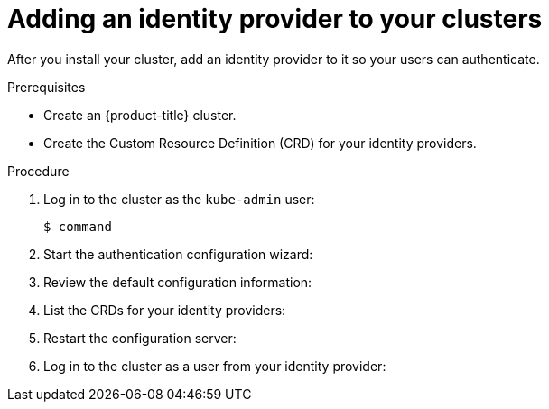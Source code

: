 // Module included in the following assemblies:
//
// * authentication/identity_providers/configuring-allow-all-identity-provider.adoc
// * authentication/identity_providers/configuring-deny-all-identity-provider.adoc
// * authentication/identity_providers/configuring-htpasswd-identity-provider.adoc
// * authentication/identity_providers/configuring-keystone-identity-provider.adoc
// * authentication/identity_providers/configuring-ldap-identity-provider.adoc
// * authentication/identity_providers/configuring-basic-authentication-identity-provider.adoc
// * authentication/identity_providers/configuring-request-header-identity-provider.adoc
// * authentication/identity_providers/configuring-github-identity-provider.adoc
// * authentication/identity_providers/configuring-gitlab-identity-provider.adoc
// * authentication/identity_providers/configuring-google-identity-provider.adoc
// * authentication/identity_providers/configuring-oidc-identity-provider.adoc

[id='add-identity-provider-{context}']
= Adding an identity provider to your clusters

After you install your cluster, add an identity provider to it so your
users can authenticate.

.Prerequisites

* Create an {product-title} cluster.
* Create the Custom Resource Definition (CRD) for your identity providers.

.Procedure

. Log in to the cluster as the `kube-admin` user:
+
----
$ command
----

. Start the authentication configuration wizard:

. Review the default configuration information:

. List the CRDs for your identity providers:

. Restart the configuration server:

. Log in to the cluster as a user from your identity provider:
